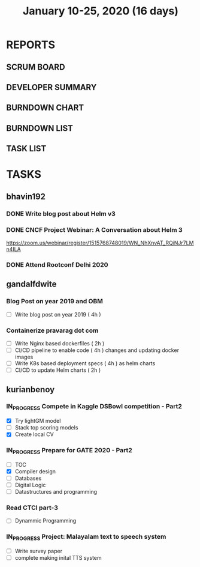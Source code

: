 #+TITLE: January 10-25, 2020 (16 days)
#+PROPERTY: Effort_ALL 0 0:05 0:10 0:30 1:00 2:00 3:00 4:00
#+COLUMNS: %35ITEM %TASKID %OWNER %3PRIORITY %TODO %5ESTIMATED{+} %3ACTUAL{+}
* REPORTS
** SCRUM BOARD
#+BEGIN: block-update-board
#+END:
** DEVELOPER SUMMARY
#+BEGIN: block-update-summary
#+END:
** BURNDOWN CHART
#+BEGIN: block-update-graph
#+END:
** BURNDOWN LIST
#+PLOT: title:"Burndown" ind:1 deps:(3 4) set:"term dumb" set:"xtics scale 0.5" set:"ytics scale 0.5" file:"burndown.plt" set:"xrange [0:17]"
#+BEGIN: block-update-burndown
#+END:
** TASK LIST
#+BEGIN: columnview :hlines 2 :maxlevel 5 :id "TASKS"
#+END:
* TASKS
  :PROPERTIES:
  :ID:       TASKS
  :SPRINTLENGTH: 16
  :SPRINTSTART: <2020-01-10 Fri>
  :wpd-bhavin192: 1
  :wpd-gandalfdwite: 1
  :wpd-kurianbenoy: 4
  :END:
** bhavin192
*** DONE Write blog post about Helm v3
    CLOSED: [2020-01-25 Sat 23:59]
    :PROPERTIES:
    :ESTIMATED: 8
    :ACTUAL:   3.23
    :OWNER:    bhavin192
    :ID:       WRITE.1577718004
    :TASKID:   WRITE.1577718004
    :END:
    :LOGBOOK:
    CLOCK: [2020-01-25 Sat 22:17]--[2020-01-25 Sat 23:59] =>  1:42
    CLOCK: [2020-01-23 Thu 19:15]--[2020-01-23 Thu 19:19] =>  0:04
    CLOCK: [2020-01-22 Wed 20:54]--[2020-01-22 Wed 21:04] =>  0:10
    CLOCK: [2020-01-22 Wed 19:24]--[2020-01-22 Wed 19:41] =>  0:17
    CLOCK: [2020-01-20 Mon 21:54]--[2020-01-20 Mon 22:10] =>  0:16
    CLOCK: [2020-01-15 Wed 20:15]--[2020-01-15 Wed 21:00] =>  0:45
    :END:
*** DONE CNCF Project Webinar: A Conversation about Helm 3
    CLOSED: [2020-01-15 Wed 00:33]
    :PROPERTIES:
    :ESTIMATED: 1
    :ACTUAL:   1.07
    :OWNER:    bhavin192
    :ID:       EVENT.1578852275
    :TASKID:   EVENT.1578852275
    :END:
    :LOGBOOK:
    CLOCK: [2020-01-14 Tue 23:29]--[2020-01-15 Wed 00:33] =>  1:04
    :END:
    [[https://zoom.us/webinar/register/1515768748019/WN_NhXnvAT_RQiNJr7LMn4ILA]]
*** DONE Attend Rootconf Delhi 2020
    CLOSED: [2020-01-18 Sat 17:30]
    :PROPERTIES:
    :ESTIMATED: 7
    :ACTUAL:   8.00
    :OWNER:    bhavin192
    :ID:       EVENT.1578852044
    :TASKID:   EVENT.1578852044
    :END:
    :LOGBOOK:
    CLOCK: [2020-01-18 Sat 09:30]--[2020-01-18 Sat 17:30] =>  8:00
    :END:

** gandalfdwite
*** Blog Post on year 2019 and OBM
   :PROPERTIES:
   :ESTIMATED: 4
   :ACTUAL:
   :OWNER: gandalfdwite
   :ID: WRITE.1578812481
   :TASKID: WRITE.1578812481
   :END:
   - [ ] Write blog post on year 2019    ( 4h )
*** Containerize pravarag dot com
    :PROPERTIES:
    :ESTIMATED: 10
    :ACTUAL:
    :OWNER: gandalfdwite
    :ID: DEV.1578812553
    :TASKID: DEV.1578812553
    :END:
    - [ ] Write Nginx based dockerfiles     ( 2h )
    - [ ] CI/CD pipeline to enable code     ( 4h )
          changes and updating docker
          images
    - [ ] Write K8s based deployment specs  ( 4h )
          as helm charts
    - [ ] CI/CD to update Helm charts       ( 2h )

** kurianbenoy
*** IN_PROGRESS Compete in Kaggle DSBowl competition - Part2
   :PROPERTIES:
   :ESTIMATED: 15
   :ACTUAL: 18
   :OWNER: kurianbenoy
   :ID: DEV.1578594699
   :TASKID: DEV.1578594699
   :END:
   :LOGBOOK:
   CLOCK: [2020-01-19 Sun 23:38]--[2020-01-19 Sun 23:50] =>  0:12
   CLOCK: [2020-01-19 Sun 10:02]--[2020-01-19 Sun 11:42] =>  1:40
   CLOCK: [2020-01-19 Sun 08:08]--[2020-01-19 Sun 09:40] =>  1:32
   CLOCK: [2020-01-18 Sat 20:05]--[2020-01-18 Sat 23:59] =>  3:54
   CLOCK: [2020-01-16 Thu 11:20]--[2020-01-16 Thu 11:56] =>  0:36
   CLOCK: [2020-01-15 Wed 12:39]--[2020-01-15 Wed 13:48] =>  1:09
   CLOCK: [2020-01-14 Tue 19:30]--[2020-01-14 Tue 22:13] =>  2:47
   CLOCK: [2020-01-13 Mon 15:33]--[2020-01-13 Mon 16:15] =>  0:42
   CLOCK: [2020-01-13 Mon 15:01]--[2020-01-13 Mon 15:30] =>  0:29
   CLOCK: [2020-01-13 Mon 05:44]--[2020-01-13 Mon 06:05] =>  0:21
   CLOCK: [2020-01-12 Sun 08:21]--[2020-01-12 Sun 08:57] =>  0:36
   CLOCK: [2020-01-11 Sat 21:32]--[2020-01-11 Sat 23:59] =>  2:27
   CLOCK: [2020-01-10 Fri 12:24]--[2020-01-10 Fri 13:30] =>  1:06
   CLOCK: [2020-01-10 Fri 11:19]--[2020-01-10 Fri 12:00] =>  0:41
   :END:
   - [X] Try lightGM model
   - [ ] Stack top scoring models
   - [X] Create local CV
*** IN_PROGRESS Prepare for GATE 2020 - Part2
   :PROPERTIES:
   :ESTIMATED: 26
   :ACTUAL:
   :OWNER: kurianbenoy
   :ID: READ.1578594810
   :TASKID: READ.1578594810
   :ORDERED:  t
   :END:
   :LOGBOOK:
   CLOCK: [2020-01-20 Mon 05:10]--[2020-01-20 Mon 07:10] =>  2:00
   CLOCK: [2020-01-19 Sun 22:58]--[2020-01-19 Sun 23:31] =>  0:33
   CLOCK: [2020-01-19 Sun 20:26]--[2020-01-19 Sun 22:20] =>  1:56
   CLOCK: [2020-01-18 Sat 16:36]--[2020-01-18 Sat 17:37] =>  1:01
   CLOCK: [2020-01-18 Sat 14:30]--[2020-01-18 Sat 16:07] =>  1:37
   CLOCK: [2020-01-17 Fri 04:53]--[2020-01-17 Fri 06:03] =>  1:10
   CLOCK: [2020-01-16 Thu 21:18]--[2020-01-16 Thu 23:18] =>  2:00
   CLOCK: [2020-01-16 Thu 06:50]--[2020-01-16 Thu 07:36] =>  0:46
   CLOCK: [2020-01-16 Thu 05:07]--[2020-01-16 Thu 06:25] =>  1:18
   CLOCK: [2020-01-14 Tue 17:32]--[2020-01-14 Tue 18:00] =>  0:28
   CLOCK: [2020-01-14 Tue 17:28]--[2020-01-14 Tue 17:32] =>  0:04
   CLOCK: [2020-01-14 Tue 15:56]--[2020-01-14 Tue 16:24] =>  0:28
   CLOCK: [2020-01-14 Tue 15:46]--[2020-01-14 Tue 15:56] =>  0:10
   CLOCK: [2020-01-14 Tue 05:44]--[2020-01-14 Tue 07:19] =>  1:35
   CLOCK: [2020-01-13 Mon 23:01]--[2020-01-14 Tue 00:50] =>  1:49
   CLOCK: [2020-01-13 Mon 21:52]--[2020-01-13 Mon 22:05] =>  0:13
   CLOCK: [2020-01-13 Mon 08:08]--[2020-01-13 Mon 08:22] =>  0:14
   CLOCK: [2020-01-13 Mon 07:08]--[2020-01-12 Mon 07:15] =>  0:07
   CLOCK: [2020-01-13 Mon 06:28]--[2020-01-13 Mon 07:02] =>  0:34
   CLOCK: [2020-01-12 Sun 23:22]--[2020-01-13 Mon 00:16] =>  0:54
   CLOCK: [2020-01-12 Sun 22:42]--[2020-01-12 Sun 23:00] =>  0:18
   CLOCK: [2020-01-12 Sun 21:09]--[2020-01-12 Sun 21:16] =>  0:07
   CLOCK: [2020-01-12 Sun 20:35]--[2020-01-12 Sun 21:05] =>  0:30
   CLOCK: [2020-01-12 Sun 19:08]--[2020-01-12 Sun 20:31] =>  1:23
   CLOCK: [2020-01-12 Sun 10:17]--[2020-01-12 Sun 10:57] =>  0:40
   CLOCK: [2020-01-12 Sun 08:57]--[2020-01-12 Sun 09:37] =>  0:40
   CLOCK: [2020-01-11 Sat 19:43]--[2020-01-11 Sat 20:47] =>  1:04
   CLOCK: [2020-01-11 Sat 18:10]--[2020-01-11 Sat 19:31] =>  1:21
   CLOCK: [2020-01-10 Fri 10:44]--[2020-01-10 Fri 11:13] =>  0:29
   CLOCK: [2020-01-10 Fri 10:06]--[2020-01-10 Fri 10:20] =>  0:14
   CLOCK: [2020-01-10 Fri 09:21]--[2020-01-10 Fri 10:00] =>  0:39
   CLOCK: [2020-01-10 Fri 08:49]--[2020-01-10 Fri 09:21] =>  0:32
   :END:
    - [ ] TOC
    - [X] Compiler design
    - [ ] Databases
    - [ ] Digital Logic
    - [ ] Datastructures and programming
*** Read CTCI part-3
    :PROPERTIES:
    :ESTIMATED: 5
    :ACTUAL:
    :OWNER: kurianbenoy
    :ID: READ.1578594906
    :TASKID: READ.1578594906
    :END:
    - [ ] Dynammic Programming
*** IN_PROGRESS Project: Malayalam text to speech system
   :PROPERTIES:
    :ESTIMATED: 18
    :ACTUAL:
    :OWNER: kurianbenoy
    :ID: DEV.1578595021
    :TASKID: DEV.1578595021
    :END:
   :LOGBOOK:
   CLOCK: [2020-01-20 Mon 09:00]--[2020-01-20 Mon 09:33] =>  0:33
   CLOCK: [2020-01-18 Sat 04:41]--[2020-01-18 Sat 07:02] =>  2:21
   CLOCK: [2020-01-17 Fri 10:01]--[2020-01-17 Fri 15:32] =>  5:31
   CLOCK: [2020-01-16 Thu 11:56]--[2020-01-16 Thu 12:30] =>  0:34
   CLOCK: [2020-01-16 Thu 10:06]--[2020-01-16 Thu 11:20] =>  1:14
   CLOCK: [2020-01-15 Wed 22:49]--[2020-01-15 Wed 15:30] =>  0:11
   CLOCK: [2020-01-15 Wed 15:46]--[2020-01-15 Wed 15:56] =>  0:10
   CLOCK: [2020-01-15 Wed 15:11]--[2020-01-15 Wed 15:14] =>  0:03
   CLOCK: [2020-01-15 Wed 14:05]--[2020-01-15 Wed 15:05] =>  1:00 
   CLOCK: [2020-01-13 Mon 13:42]--[2020-01-13 Mon 13:56] =>  0:14
   CLOCK: [2020-01-11 Sat 15:06]--[2020-01-11 Sat 16:30] =>  1:24
   CLOCK: [2020-01-10 Fri 15:41]--[2020-01-10 Fri 23:24] =>  7:43
   :END:
   - [ ] Write survey paper
   - [ ] complete making inital TTS system

